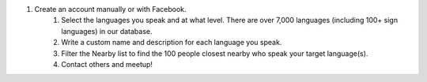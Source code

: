 #. Create an account manually or with Facebook.
 	#. Select the languages you speak and at what level. There are over 7,000 languages (including 100+ sign languages) in our database.
 	#. Write a custom name and description for each language you speak.
 	#. Filter the Nearby list to find the 100 people closest nearby who speak your target language(s).
 	#. Contact others and meetup!
